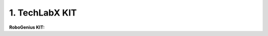 1. TechLabX KIT
=====================================================

**RoboGenius KIT:** 

.. thumbnail:: /_images/education/genius.png